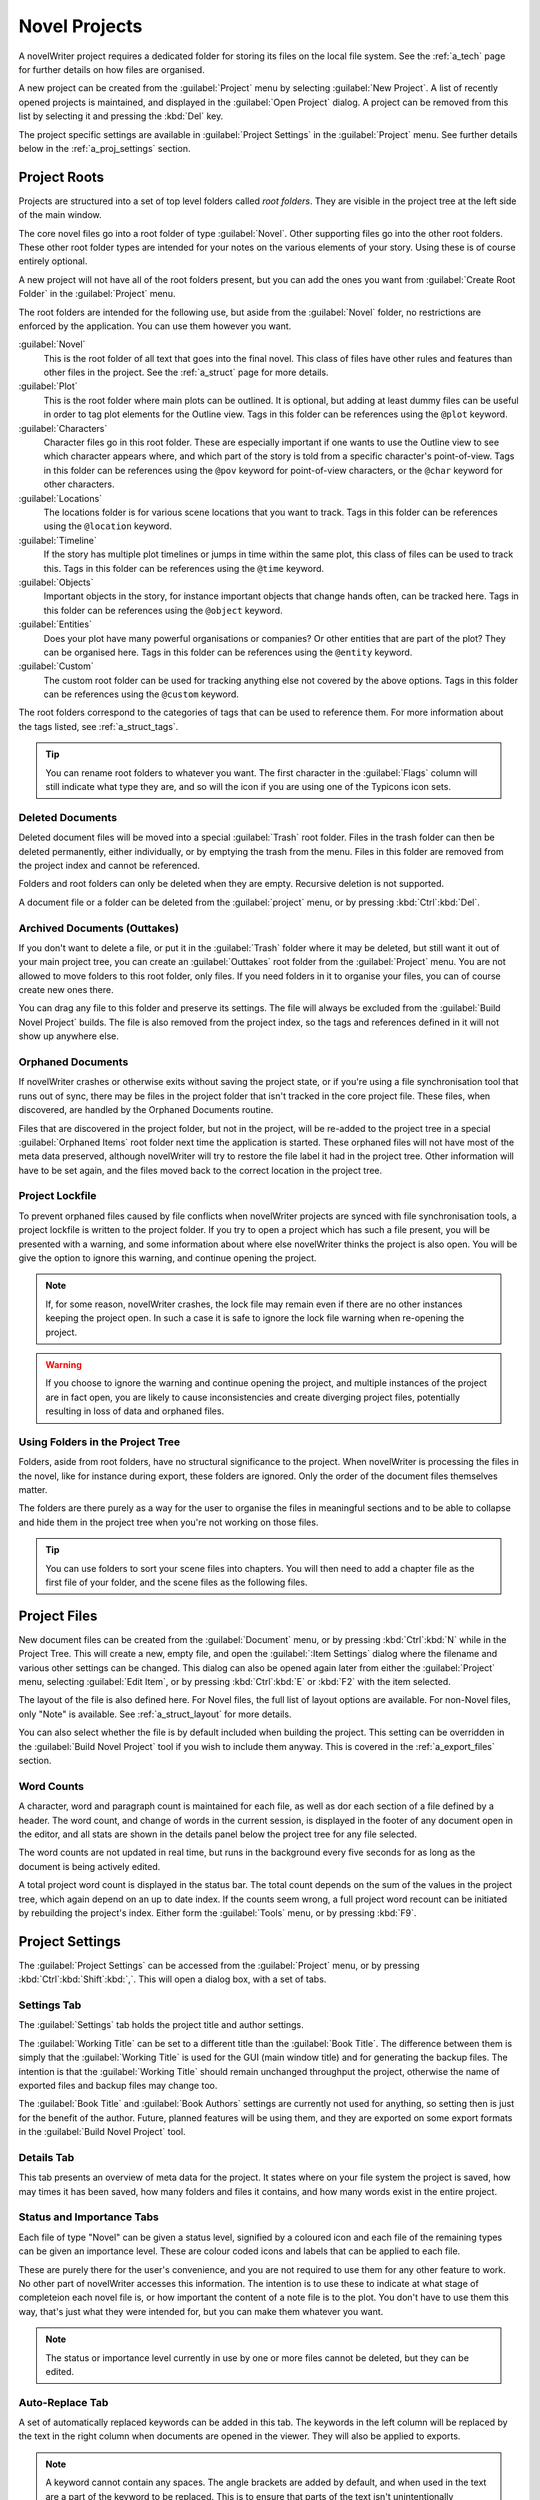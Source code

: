 .. _a_proj:

**************
Novel Projects
**************

A novelWriter project requires a dedicated folder for storing its files on the local file system.
See the :ref:`a_tech` page for further details on how files are organised.

A new project can be created from the :guilabel:`Project` menu by selecting :guilabel:`New Project`.
A list of recently opened projects is maintained, and displayed in the :guilabel:`Open Project`
dialog. A project can be removed from this list by selecting it and pressing the :kbd:`Del` key.

The project specific settings are available in :guilabel:`Project Settings` in the
:guilabel:`Project` menu. See further details below in the :ref:`a_proj_settings` section.


.. _a_proj_roots:

Project Roots
=============

Projects are structured into a set of top level folders called *root folders*. They are visible in
the project tree at the left side of the main window.

The core novel files go into a root folder of type :guilabel:`Novel`. Other supporting files go into
the other root folders. These other root folder types are intended for your notes on the various
elements of your story. Using these is of course entirely optional.

A new project will not have all of the root folders present, but you can add the ones you want from
:guilabel:`Create Root Folder` in the :guilabel:`Project` menu.

The root folders are intended for the following use, but aside from the :guilabel:`Novel` folder, no
restrictions are enforced by the application. You can use them however you want.

:guilabel:`Novel`
   This is the root folder of all text that goes into the final novel. This class of files have
   other rules and features than other files in the project. See the :ref:`a_struct` page for more
   details.

:guilabel:`Plot`
   This is the root folder where main plots can be outlined. It is optional, but adding at least
   dummy files can be useful in order to tag plot elements for the Outline view. Tags in this folder
   can be references using the ``@plot`` keyword.

:guilabel:`Characters`
   Character files go in this root folder. These are especially important if one wants to use the
   Outline view to see which character appears where, and which part of the story is told from a
   specific character's point-of-view. Tags in this folder can be references using the ``@pov``
   keyword for point-of-view characters, or the ``@char`` keyword for other characters.

:guilabel:`Locations`
   The locations folder is for various scene locations that you want to track. Tags in this folder
   can be references using the ``@location`` keyword.

:guilabel:`Timeline`
   If the story has multiple plot timelines or jumps in time within the same plot, this class of
   files can be used to track this. Tags in this folder can be references using the ``@time``
   keyword.

:guilabel:`Objects`
   Important objects in the story, for instance important objects that change hands often, can be
   tracked here. Tags in this folder can be references using the ``@object`` keyword.

:guilabel:`Entities`
   Does your plot have many powerful organisations or companies? Or other entities that are part of
   the plot? They can be organised here. Tags in this folder can be references using the ``@entity``
   keyword.

:guilabel:`Custom`
   The custom root folder can be used for tracking anything else not covered by the above options.
   Tags in this folder can be references using the ``@custom`` keyword.

The root folders correspond to the categories of tags that can be used to reference them. For more
information about the tags listed, see :ref:`a_struct_tags`.

.. tip::
   You can rename root folders to whatever you want. The first character in the :guilabel:`Flags`
   column will still indicate what type they are, and so will the icon if you are using one of the
   Typicons icon sets.


.. _a_proj_roots_del:

Deleted Documents
-----------------

Deleted document files will be moved into a special :guilabel:`Trash` root folder. Files in the
trash folder can then be deleted permanently, either individually, or by emptying the trash from the
menu. Files in this folder are removed from the project index and cannot be referenced.

Folders and root folders can only be deleted when they are empty. Recursive deletion is not
supported.

A document file or a folder can be deleted from the :guilabel:`project` menu, or by pressing
:kbd:`Ctrl`:kbd:`Del`.


.. _a_proj_roots_out:

Archived Documents (Outtakes)
-----------------------------

If you don't want to delete a file, or put it in the :guilabel:`Trash` folder where it may be
deleted, but still want it out of your main project tree, you can create an :guilabel:`Outtakes`
root folder from the :guilabel:`Project` menu. You are not allowed to move folders to this root
folder, only files. If you need folders in it to organise your files, you can of course create new
ones there.

You can drag any file to this folder and preserve its settings. The file will always be excluded
from the :guilabel:`Build Novel Project` builds. The file is also removed from the project index, so
the tags and references defined in it will not show up anywhere else.


.. _a_proj_roots_orph:

Orphaned Documents
------------------

If novelWriter crashes or otherwise exits without saving the project state, or if you're using a
file synchronisation tool that runs out of sync, there may be files in the project folder that isn't
tracked in the core project file. These files, when discovered, are handled by the Orphaned
Documents routine.

Files that are discovered in the project folder, but not in the project, will be re-added to the
project tree in a special :guilabel:`Orphaned Items` root folder next time the application is
started. These orphaned files will not have most of the meta data preserved, although novelWriter
will try to restore the file label it had in the project tree. Other information will have to be set
again, and the files moved back to the correct location in the project tree.


.. _a_proj_roots_lock:

Project Lockfile
----------------

To prevent orphaned files caused by file conflicts when novelWriter projects are synced with file
synchronisation tools, a project lockfile is written to the project folder. If you try to open a
project which has such a file present, you will be presented with a warning, and some information
about where else novelWriter thinks the project is also open. You will be give the option to ignore
this warning, and continue opening the project.

.. note::
   If, for some reason, novelWriter crashes, the lock file may remain even if there are no other
   instances keeping the project open. In such a case it is safe to ignore the lock file warning
   when re-opening the project.

.. warning::
   If you choose to ignore the warning and continue opening the project, and multiple instances of
   the project are in fact open, you are likely to cause inconsistencies and create diverging
   project files, potentially resulting in loss of data and orphaned files.


.. _a_proj_roots_dirs:

Using Folders in the Project Tree
---------------------------------

Folders, aside from root folders, have no structural significance to the project. When novelWriter
is processing the files in the novel, like for instance during export, these folders are ignored.
Only the order of the document files themselves matter.

The folders are there purely as a way for the user to organise the files in meaningful sections and
to be able to collapse and hide them in the project tree when you're not working on those files.

.. tip::
   You can use folders to sort your scene files into chapters. You will then need to add a chapter
   file as the first file of your folder, and the scene files as the following files.


.. _a_proj_files:

Project Files
=============

New document files can be created from the :guilabel:`Document` menu, or by pressing
:kbd:`Ctrl`:kbd:`N` while in the Project Tree. This will create a new, empty file, and open the
:guilabel:`:Item Settings` dialog where the filename and various other settings can be changed.
This dialog can also be opened again later from either the :guilabel:`Project` menu, selecting
:guilabel:`Edit Item`, or by pressing :kbd:`Ctrl`:kbd:`E` or :kbd:`F2` with the item selected.

The layout of the file is also defined here. For Novel files, the full list of layout options are
available. For non-Novel files, only "Note" is available. See :ref:`a_struct_layout` for more
details.

You can also select whether the file is by default included when building the project. This setting
can be overridden in the :guilabel:`Build Novel Project` tool if you wish to include them anyway.
This is covered in the :ref:`a_export_files` section.


.. _a_proj_files_counts:

Word Counts
-----------

A character, word and paragraph count is maintained for each file, as well as dor each section of a
file defined by a header. The word count, and change of words in the current session, is displayed
in the footer of any document open in the editor, and all stats are shown in the details panel below
the project tree for any file selected.

The word counts are not updated in real time, but runs in the background every five seconds for as
long as the document is being actively edited.

A total project word count is displayed in the status bar. The total count depends on the sum of the
values in the project tree, which again depend on an up to date index. If the counts seem wrong, a
full project word recount can be initiated by rebuilding the project's index. Either form the
:guilabel:`Tools` menu, or by pressing :kbd:`F9`.


.. _a_proj_settings:

Project Settings
================

The :guilabel:`Project Settings` can be accessed from the :guilabel:`Project` menu, or by pressing
:kbd:`Ctrl`:kbd:`Shift`:kbd:`,`. This will open a dialog box, with a set of tabs.


Settings Tab
------------

The :guilabel:`Settings` tab holds the project title and author settings.

The :guilabel:`Working Title` can be set to a different title than the :guilabel:`Book Title`. The
difference between them is simply that the :guilabel:`Working Title` is used for the GUI (main
window title) and for generating the backup files. The intention is that the :guilabel:`Working
Title` should remain unchanged throughput the project, otherwise the name of exported files and
backup files may change too.

The :guilabel:`Book Title` and :guilabel:`Book Authors` settings are currently not used for
anything, so setting then is just for the benefit of the author. Future, planned features will be
using them, and they are exported on some export formats in the :guilabel:`Build Novel Project`
tool.


Details Tab
-----------

This tab presents an overview of meta data for the project. It states where on your file system the
project is saved, how may times it has been saved, how many folders and files it contains, and how
many words exist in the entire project.


Status and Importance Tabs
--------------------------

Each file of type "Novel" can be given a status level, signified by a coloured icon and each file of
the remaining types can be given an importance level. These are colour coded icons and labels that
can be applied to each file.

These are purely there for the user's convenience, and you are not required to use them for any
other feature to work. No other part of novelWriter accesses this information. The intention is to
use these to indicate at what stage of completeion each novel file is, or how important the content
of a note file is to the plot. You don't have to use them this way, that's just what they were
intended for, but you can make them whatever you want.

.. note::
   The status or importance level currently in use by one or more files cannot be deleted, but they
   can be edited.


Auto-Replace Tab
----------------

A set of automatically replaced keywords can be added in this tab. The keywords in the left column
will be replaced by the text in the right column when documents are opened in the viewer. They will
also be applied to exports.

.. note::
   A keyword cannot contain any spaces. The angle brackets are added by default, and when used in
   the text are a part of the keyword to be replaced. This is to ensure that parts of the text isn't
   unintentionally replaced by the content of the list.


.. _a_proj_backup:

Backup
======

An automatic backup system is built into novelWriter. In order to use it, a backup path to where the
backup files are to be stored must to be provided in :guilabel:`Preferences`.

Backups can be run automatically when a project is closed, which also implies it is run when the
application is closed. Backups are date stamped zip files of the entire project folder, and are
stored in a subfolder of the backup path with the same name as the project :guilabel:`Working Title`
set in :ref:`a_proj_settings`.

The backup feature, when configured, can also be run manually from the :guilabel:`Tools` menu.
It is also possible to dissable automated backup for a given project in :guilabel:`Project
Settings`.

.. note::
   For the backup to be able to run, the :guilabel:`Working Title` must be set in :guilabel:`Project
   Settings`. This value is used to generate the folder name for the zip files. Without it, the
   backup will not run at all, but produce a warning message.

.. _a_proj_stats:

Writing Statistics
==================

When you work on your project, a log file records when you opened it, when you closed it, and how
many words you added to your novel and note files during the session. You can view this file in the
``meta`` folder in the directory where you saved your project. The file is named
``sessionStats.log``.

A small tool to view the content of this file is available in the :guilabel:`Tools` menu under
:guilabel:`Writing Statistics`. You can also launch it by pressing :kbd:`F6`.

The tool will show a list of all your sessions, and a set of filters to apply to it. You can also
export the filtered data to a JSON file or to a CSV file that can be opened by a spreadsheet
application like for instance Libre Office Calc.
